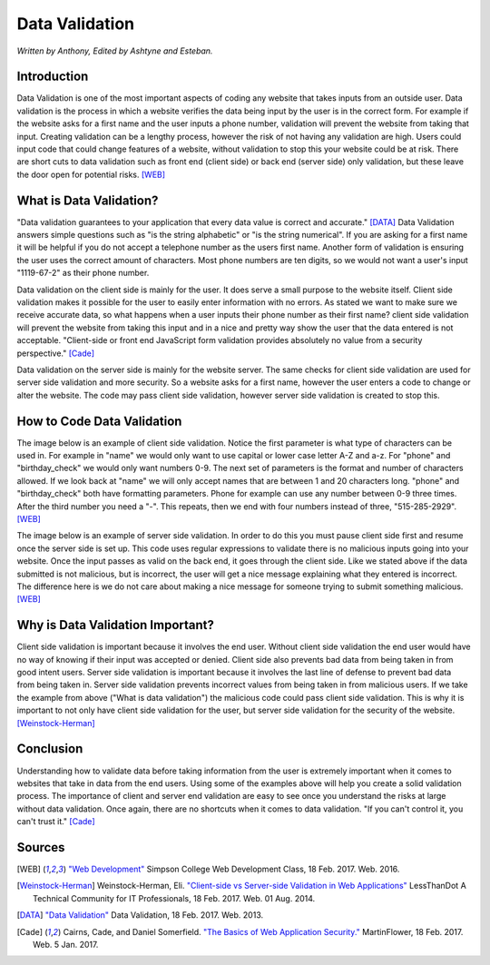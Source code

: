 Data Validation
===============

*Written by Anthony, Edited by Ashtyne and Esteban.*

.. image:: datav.png
	:width: 400px
	:align: center



Introduction
^^^^^^^^^^^^
Data Validation is one of the most important aspects of coding any website 
that takes inputs from an outside user. Data validation is the process in 
which a website verifies the data being input by the user is in the correct 
form. For example if the website asks for a first name and the user inputs a
phone number, validation will prevent the website from taking that input. 
Creating validation can be a lengthy process, however the risk of not 
having any validation are high. Users could input code that could change 
features of a website, without validation to stop this your website could 
be at risk. There are short cuts to data validation such as front end 
(client side) or back end (server side) only validation, but these leave the
door open for potential risks. [WEB]_

What is Data Validation?
^^^^^^^^^^^^^^^^^^^^^^^^
"Data validation guarantees to your application that every data value is 
correct and accurate." [DATA]_ Data Validation answers simple questions such as 
"is the string alphabetic" or "is the string numerical". If you are asking for a
first name it will be helpful if you do not accept a telephone number as the 
users first name. Another form of validation is ensuring the user uses the 
correct amount of characters. Most phone numbers are ten digits, so we would not 
want a user's input "1119-67-2" as their phone number.

Data validation on the client side is mainly for the user. It does serve a
small purpose to the website itself. Client side validation makes it possible 
for the user to easily enter information with no errors. As stated  we want to 
make sure we receive accurate data, so what happens when a user inputs their 
phone number as their first name? client side validation will prevent the 
website from taking this input and in a nice and pretty way show the user that 
the data entered is not acceptable. "Client-side or front end  JavaScript form 
validation provides absolutely no value from a security perspective." [Cade]_

Data validation on the server side is mainly for the website server. The 
same checks for client side validation are used for server side validation 
and more security. So a website asks for a first name, however the user 
enters a code to change or alter the website. The code may pass client side 
validation, however server side validation is created to stop this.

How to Code Data Validation
^^^^^^^^^^^^^^^^^^^^^^^^^^^
The image below is an example of client side validation. Notice the first 
parameter is what type of characters can be used in. For example in "name" 
we would only want to use capital or lower case letter A-Z and a-z. For 
"phone" and "birthday_check" we would only want numbers 0-9. The next set of
parameters is the format and number of characters allowed. If we look back 
at "name" we will only accept names that are between 1 and 20 characters
long. "phone" and "birthday_check" both have formatting parameters. Phone 
for example can use any number between 0-9 three times. After the third 
number you need a "-". This repeats, then we end with four numbers instead 
of three, "515-285-2929". [WEB]_


.. image:: frontendCodeExample.png
	:width: 600px
	:align: center

The image below is an example of server side validation. In order to do this 
you must pause client side first and resume once the server side is set 
up. This code uses regular expressions to validate there is no malicious inputs 
going into your website. Once the input passes as valid on the back end, it goes 
through the client side. Like we stated above if the data submitted is not 
malicious, but is incorrect, the user will get a nice message explaining what 
they entered is incorrect. The difference here is we do not care about making a 
nice message for someone trying to submit something malicious. [WEB]_

.. image:: backendCodeExample.png
	:width: 600px
	:align: center


Why is Data Validation Important?
^^^^^^^^^^^^^^^^^^^^^^^^^^^^^^^^^

Client side validation is important because it involves the end user. 
Without client side validation the end user would have no way of knowing if 
their input was accepted or denied. Client side also prevents bad data from 
being taken in from good intent users. Server side validation is important 
because it involves the last line of defense to prevent bad data from being 
taken in. Server side validation prevents incorrect values from being taken 
in from malicious users. If we take the example from above ("What is data 
validation") the malicious code could pass client side validation. This is 
why it is important to not only have client side validation for the user, 
but server side validation for the security of the website. 
[Weinstock-Herman]_


Conclusion
^^^^^^^^^^

Understanding how to validate data before taking information from the user is 
extremely important when it comes to websites that take in data from the end
users. Using some of the examples above will help you create a solid 
validation process. The importance of client and server end validation are 
easy to see once you understand the risks at large without data validation. 
Once again, there are no shortcuts when it comes to data validation. "If 
you can't control it, you can't trust it." [Cade]_

Sources
^^^^^^^

.. [WEB] `"Web Development" <http://web-development-class.readthedocs.io/en/latest/index.html>`_ Simpson College Web Development Class, 18 Feb. 2017. Web. 2016.
.. [Weinstock-Herman] Weinstock-Herman, Eli. `"Client-side vs Server-side Validation in Web Applications" <http://blogs.lessthandot.com/index.php/webdev/client-side-vs-server-side-validation-in-web-applications/>`_ LessThanDot A Technical Community for IT Professionals, 18 Feb. 2017. Web. 01 Aug. 2014.
.. [DATA] `"Data Validation" <https://msdn.microsoft.com/en-us/library/aa291820(v=vs.71).aspx>`_ Data Validation, 18 Feb. 2017. Web. 2013.
.. [Cade] Cairns, Cade, and Daniel Somerfield. `"The Basics of Web Application Security." <https://martinfowler.com/articles/web-security-basics.html>`_ MartinFlower, 18 Feb. 2017. Web. 5 Jan. 2017.